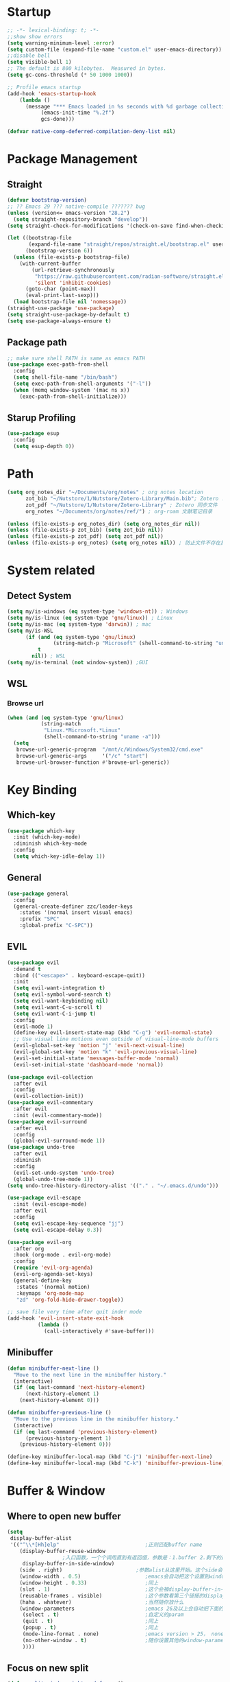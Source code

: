 #+AUTHOR: Zheng Zhicheng(ZZC)
#+DESCRIPTION: Just another Emacs config from scratch
#+STARTUP: overview

#+PROPERTY: header-args:emacs-lisp :tangle ~/dotconfig/emacs/init.el

* Startup

#+begin_src emacs-lisp
  ;; -*- lexical-binding: t; -*-
  ;;show show errors
  (setq warning-minimum-level :error)
  (setq custom-file (expand-file-name "custom.el" user-emacs-directory))
  ;;disable bell
  (setq visible-bell 1)
  ;; The default is 800 kilobytes.  Measured in bytes.
  (setq gc-cons-threshold (* 50 1000 1000))

  ;; Profile emacs startup
  (add-hook 'emacs-startup-hook
  	  (lambda ()
  	    (message "*** Emacs loaded in %s seconds with %d garbage collections."
  		     (emacs-init-time "%.2f")
  		     gcs-done)))

  (defvar native-comp-deferred-compilation-deny-list nil)

#+end_src


* Package Management
** Straight
#+begin_src emacs-lisp
  (defvar bootstrap-version)
  ;; ?? Emacs 29 ??? native-compile ??????? bug
  (unless (version<= emacs-version "28.2")
    (setq straight-repository-branch "develop"))
  (setq straight-check-for-modifications '(check-on-save find-when-checking))

  (let ((bootstrap-file
         (expand-file-name "straight/repos/straight.el/bootstrap.el" user-emacs-directory))
        (bootstrap-version 6))
    (unless (file-exists-p bootstrap-file)
      (with-current-buffer
          (url-retrieve-synchronously
           "https://raw.githubusercontent.com/radian-software/straight.el/develop/install.el"
           'silent 'inhibit-cookies)
        (goto-char (point-max))
        (eval-print-last-sexp)))
    (load bootstrap-file nil 'nomessage))
  (straight-use-package 'use-package)
  (setq straight-use-package-by-default t)
  (setq use-package-always-ensure t)
#+end_src

** Package path

#+begin_src emacs-lisp
  ;; make sure shell PATH is same as emacs PATH 
  (use-package exec-path-from-shell
    :config
    (setq shell-file-name "/bin/bash")
    (setq exec-path-from-shell-arguments '("-l"))
    (when (memq window-system '(mac ns x))
      (exec-path-from-shell-initialize)))
#+end_src

** Starup Profiling
#+BEGIN_SRC emacs-lisp
  (use-package esup
    :config
    (setq esup-depth 0))
#+END_SRC


* Path
#+BEGIN_SRC emacs-lisp
  (setq org_notes_dir "~/Documents/org/notes" ; org notes location
        zot_bib "~/Nutstore/1/Nutstore/Zotero-Library/Main.bib"; Zotero .bib 文件
        zot_pdf "~/Nutstore/1/Nutstore/Zotero-Library" ; Zotero 同步文件
        org_notes "~/Documents/org/notes/ref/") ; org-roam 文献笔记目录

  (unless (file-exists-p org_notes_dir) (setq org_notes_dir nil))
  (unless (file-exists-p zot_bib) (setq zot_bib nil))
  (unless (file-exists-p zot_pdf) (setq zot_pdf nil))
  (unless (file-exists-p org_notes) (setq org_notes nil)) ; 防止文件不存在报错
#+END_SRC


* System related
** Detect System
#+begin_src emacs-lisp
  (setq my/is-windows (eq system-type 'windows-nt)) ; Windows 
  (setq my/is-linux (eq system-type 'gnu/linux)) ; Linux
  (setq my/is-mac (eq system-type 'darwin)) ; mac
  (setq my/is-WSL
        (if (and (eq system-type 'gnu/linux)
                 (string-match-p "Microsoft" (shell-command-to-string "uname -r")))
            t
          nil)) ; WSL
  (setq my/is-terminal (not window-system)) ;GUI
#+end_src

** WSL

*** Browse url

#+begin_src emacs-lisp
  (when (and (eq system-type 'gnu/linux)
             (string-match
              "Linux.*Microsoft.*Linux"
              (shell-command-to-string "uname -a")))
    (setq
     browse-url-generic-program  "/mnt/c/Windows/System32/cmd.exe"
     browse-url-generic-args     '("/c" "start")
     browse-url-browser-function #'browse-url-generic))

#+end_src

* Key Binding
** Which-key 
#+begin_src emacs-lisp
  (use-package which-key
    :init (which-key-mode)
    :diminish which-key-mode
    :config
    (setq which-key-idle-delay 1))
#+end_src

** General
#+begin_src emacs-lisp
  (use-package general
    :config
    (general-create-definer zzc/leader-keys
      :states '(normal insert visual emacs)
      :prefix "SPC"
      :global-prefix "C-SPC"))
#+end_src

** EVIL
#+begin_src emacs-lisp
  (use-package evil
    :demand t
    :bind (("<escape>" . keyboard-escape-quit))
    :init
    (setq evil-want-integration t)
    (setq evil-symbol-word-search t)
    (setq evil-want-keybinding nil)
    (setq evil-want-C-u-scroll t)
    (setq evil-want-C-i-jump t)
    :config
    (evil-mode 1)
    (define-key evil-insert-state-map (kbd "C-g") 'evil-normal-state)
    ;; Use visual line motions even outside of visual-line-mode buffers
    (evil-global-set-key 'motion "j" 'evil-next-visual-line)
    (evil-global-set-key 'motion "k" 'evil-previous-visual-line)
    (evil-set-initial-state 'messages-buffer-mode 'normal)
    (evil-set-initial-state 'dashboard-mode 'normal))
    
  (use-package evil-collection
    :after evil
    :config
    (evil-collection-init))
  (use-package evil-commentary
    :after evil
    :init (evil-commentary-mode))
  (use-package evil-surround
    :after evil
    :config
    (global-evil-surround-mode 1))
  (use-package undo-tree
    :after evil
    :diminish
    :config
    (evil-set-undo-system 'undo-tree)
    (global-undo-tree-mode 1))
  (setq undo-tree-history-directory-alist '(("." . "~/.emacs.d/undo")))

  (use-package evil-escape
    :init (evil-escape-mode)
    :after evil
    :config
    (setq evil-escape-key-sequence "jj")
    (setq evil-escape-delay 0.3))

  (use-package evil-org
    :after org
    :hook (org-mode . evil-org-mode)
    :config
    (require 'evil-org-agenda)
    (evil-org-agenda-set-keys)
    (general-define-key
     :states '(normal motion)
     :keymaps 'org-mode-map
     "zd" 'org-fold-hide-drawer-toggle))

  ;; save file very time after quit inder mode
  (add-hook 'evil-insert-state-exit-hook
            (lambda ()
              (call-interactively #'save-buffer)))

#+end_src

** Minibuffer
#+BEGIN_SRC emacs-lisp
  (defun minibuffer-next-line ()
    "Move to the next line in the minibuffer history."
    (interactive)
    (if (eq last-command 'next-history-element)
        (next-history-element 1)
      (next-history-element 0)))

  (defun minibuffer-previous-line ()
    "Move to the previous line in the minibuffer history."
    (interactive)
    (if (eq last-command 'previous-history-element)
        (previous-history-element 1)
      (previous-history-element 0)))

  (define-key minibuffer-local-map (kbd "C-j") 'minibuffer-next-line)
  (define-key minibuffer-local-map (kbd "C-k") 'minibuffer-previous-line)
#+END_SRC



* Buffer & Window
** Where to open new buffer

#+BEGIN_SRC emacs-lisp
  (setq
   display-buffer-alist
   '(("^\\*[Hh]elp"                            ;正则匹配buffer name
      (display-buffer-reuse-window
  					;入口函数，一个个调用直到有返回值，参数是：1.buffer 2.剩下的这些alist
       display-buffer-in-side-window)
      (side . right)                        ;参数alist从这里开始。这个side会被display-buffer-in-side-window使用
      (window-width . 0.5)                     ;emacs会自动把这个设置到window-parameter里
      (window-height . 0.33)                   ;同上
      (slot . 1)                               ;这个会被display-buffer-in-side-window使用，控制window位置
      (reusable-frames . visible)              ;这个参数看第三个链接的display-buffer
      (haha . whatever)                        ;当然随你放什么
      (window-parameters                       ;emacs 26及以上会自动把下面的设置到window-parameter里
       (select . t)                            ;自定义的param
       (quit . t)                              ;同上
       (popup . t)                             ;同上
       (mode-line-format . none)               ;emacs version > 25， none会隐藏mode line，nil会显示...
       (no-other-window . t)                   ;随你设置其他的window-parameter，看文档
       ))))

#+END_SRC

** Focus on new split
#+BEGIN_SRC emacs-lisp
  (defun split-window-right-and-focus ()
    "Split the window vertically and move focus to the new one."
    (interactive)
    (split-window-right)
    (other-window 1))

  (defun split-window-below-and-focus ()
    "Split the window horizontally and move focus to the new one."
    (interactive)
    (split-window-below)
    (other-window 1))

  (defadvice split-window-right (after split-window-right-and-focus activate)
    (other-window 1))

  (defadvice split-window-below (after split-window-below-and-focus activate)
    (other-window 1))
#+END_SRC

** Project

#+BEGIN_SRC emacs-lisp
  (use-package project
    ;; Cannot use :hook because 'project-find-functions does not end in -hook
    ;; Cannot use :init (must use :config) because otherwise
    ;; project-find-functions is not yet initialized.
    :config
    (setq project-vc-extra-root-markers '(".project" "*.csproj")))

#+END_SRC

** Perspective

#+BEGIN_SRC emacs-lisp
  (use-package perspective
    :bind
    ("C-x C-b" . persp-list-buffers)         ; or use a nicer switcher, see below
    :custom
    (persp-mode-prefix-key (kbd "C-c p"))  ; pick your own prefix key here
    :config
    (setq persp-state-default-file (expand-file-name ".persp-save" user-emacs-directory))
    ;; Automatically save perspectives when Emacs quits
    (add-hook 'kill-emacs-hook #'persp-state-save)
    ;; Automatically load perspectives at startup
    ;; (add-hook 'emacs-startup-hook #'persp-state-load)
    :init
    (persp-mode))

#+END_SRC

** Key mapping

#+begin_src emacs-lisp
  (zzc/leader-keys
    "b"  '(:ignore t :which-key "buffer")
    "bp"  '(switch-to-prev-buffer :which-key "previous buffer")
    "bn"  '(switch-to-next-buffer :which-key "next buffer")
    "bb"  '(switch-to-buffer :which-key "list buffers")
    "bB"  '(ibuffer-list-buffers :which-key "list ibuffers")
    "bd"  '(kill-current-buffer :which-key "kill current buffer")
    "bs"  '(save-buffer :which-key "save buffer")
    )
#+end_src

** Winner mode

#+begin_src emacs-lisp
  (winner-mode 1)
  (global-set-key (kbd "C-c u") 'winner-undo)
  (global-set-key (kbd "C-c r") 'winner-redo)

#+end_src

** Windows number
#+BEGIN_SRC emacs-lisp
  (use-package winum
    :ensure t
    :config
    (winum-mode))
#+END_SRC

** Maxmize window toggle

#+BEGIN_SRC emacs-lisp
  (defvar toggle-one-window-window-configuration nil
    "The window configuration use for `toggle-one-window'.")
  (defun toggle-one-window ()
    "Toggle between window layout and one window."
    (interactive)
    (if (equal (length (cl-remove-if #'window-dedicated-p (window-list))) 1)
        (if toggle-one-window-window-configuration
            (progn
              (set-window-configuration toggle-one-window-window-configuration)
              (setq toggle-one-window-window-configuration nil))
          (message "No other windows exist."))
      (setq toggle-one-window-window-configuration (current-window-configuration))
      (delete-other-windows)))
  (general-define-key
   :prefix "C-c"
   "m" 'toggle-one-window)

#+END_SRC


* File
** Bookmarks
#+begin_src emacs-lisp
    ;; save bookmark on change
    (setq bookmark-save-flag 1)
    (require 'bookmark)
    ;; set bookmark file to sync across difference device
    (setq bookmark-default-file "~/.config/emacs/bookmarks")
    (zzc/leader-keys
      "bm"  '(:ignore t :which-key "bookmark")
      "bmm"  '(bookmark-set :which-key "Add current file/dir to bookmark")
      "bml"  '(list-bookmarks :which-key "Open Bookmark List"))

#+end_src

** Open specific file 

#+begin_src emacs-lisp
  (zzc/leader-keys
    "="  '(:ignore t :which-key "open")
    "=h" '((lambda () (interactive) (find-file "~/Documents/notes/20241004160632-habit_tracking.org")) :which-key "open habit.org")
    "=c" '((lambda () (interactive) (find-file "~/.config/emacs/config.org")) :which-key "open config file"))
#+end_src

** Key mapping
#+begin_src emacs-lisp
  (zzc/leader-keys
    "."  '(find-file :which-key "find file")
    )
#+end_src

** Treemacs
#+BEGIN_SRC emacs-lisp
  (use-package treemacs
    :ensure t
    :defer t
    :init
    (with-eval-after-load 'winum
      (define-key winum-keymap (kbd "M-0") #'treemacs-select-window))
    :config
    (progn
      (setq treemacs-collapse-dirs                   (if treemacs-python-executable 3 0)
            treemacs-deferred-git-apply-delay        0.5
            treemacs-directory-name-transformer      #'identity
            treemacs-display-in-side-window          t
            treemacs-eldoc-display                   'simple
            treemacs-file-event-delay                2000
            treemacs-file-extension-regex            treemacs-last-period-regex-value
            treemacs-file-follow-delay               0.2
            treemacs-file-name-transformer           #'identity
            treemacs-follow-after-init               t
            treemacs-expand-after-init               t
            treemacs-find-workspace-method           'find-for-file-or-pick-first
            treemacs-git-command-pipe                ""
            treemacs-goto-tag-strategy               'refetch-index
            treemacs-header-scroll-indicators        '(nil . "^^^^^^")
            treemacs-hide-dot-git-directory          t
            treemacs-indentation                     2
            treemacs-indentation-string              " "
            treemacs-is-never-other-window           nil
            treemacs-max-git-entries                 5000
            treemacs-missing-project-action          'ask
            treemacs-move-files-by-mouse-dragging    t
            treemacs-move-forward-on-expand          nil
            treemacs-no-png-images                   nil
            treemacs-no-delete-other-windows         t
            treemacs-project-follow-cleanup          nil
            treemacs-persist-file                    (expand-file-name ".cache/treemacs-persist" user-emacs-directory)
            treemacs-position                        'left
            treemacs-read-string-input               'from-child-frame
            treemacs-recenter-distance               0.1
            treemacs-recenter-after-file-follow      nil
            treemacs-recenter-after-tag-follow       nil
            treemacs-recenter-after-project-jump     'always
            treemacs-recenter-after-project-expand   'on-distance
            treemacs-litter-directories              '("/node_modules" "/.venv" "/.cask")
            treemacs-project-follow-into-home        nil
            treemacs-show-cursor                     nil
            treemacs-show-hidden-files               t
            treemacs-silent-filewatch                nil
            treemacs-silent-refresh                  nil
            treemacs-sorting                         'alphabetic-asc
            treemacs-select-when-already-in-treemacs 'move-back
            treemacs-space-between-root-nodes        t
            treemacs-tag-follow-cleanup              t
            treemacs-tag-follow-delay                1.5
            treemacs-text-scale                      nil
            treemacs-user-mode-line-format           nil
            treemacs-user-header-line-format         nil
            treemacs-wide-toggle-width               70
            treemacs-width                           35
            treemacs-width-increment                 1
            treemacs-width-is-initially-locked       t
            treemacs-workspace-switch-cleanup        nil)

      ;; The default width and height of the icons is 22 pixels. If you are
      ;; using a Hi-DPI display, uncomment this to double the icon size.
      ;; (treemacs-resize-icons 44)

      (treemacs-follow-mode t)
      (treemacs-filewatch-mode t)
      (treemacs-fringe-indicator-mode 'always)
      (when treemacs-python-executable
        (treemacs-git-commit-diff-mode t))

      (pcase (cons (not (null (executable-find "git")))
                   (not (null treemacs-python-executable)))
        (`(t . t)
         (treemacs-git-mode 'deferred))
        (`(t . _)
         (treemacs-git-mode 'simple)))

      (treemacs-hide-gitignored-files-mode nil))
    :bind
    (:map global-map
          ("M-0"       . treemacs-select-window)
          ("C-x t 1"   . treemacs-delete-other-windows)
          ("C-x t t"   . treemacs)
          ("C-x t d"   . treemacs-select-directory)
          ("C-x t B"   . treemacs-bookmark)
          ("C-x t C-t" . treemacs-find-file)
          ("C-x t M-t" . treemacs-find-tag)))

  (use-package treemacs-evil
    :after (treemacs evil)
    :ensure t)

  (use-package treemacs-icons-dired
    :hook (dired-mode . treemacs-icons-dired-enable-once)
    :ensure t)

  (use-package treemacs-persp ;;treemacs-perspective if you use perspective.el vs. persp-mode
    :after (treemacs persp-mode) ;;or perspective vs. persp-mode
    :ensure t
    :config (treemacs-set-scope-type 'Perspectives))

  (use-package treemacs-tab-bar ;;treemacs-tab-bar if you use tab-bar-mode
    :after (treemacs)
    :ensure t
    :config (treemacs-set-scope-type 'Tabs))
  (defun treemacs-adjust-width-to-fit ()
    "Adjust Treemacs window width to fit the longest filename."
    (let ((max-length (apply 'max
                             (mapcar 'string-width
                                     (treemacs--get-children-of (treemacs-current-root)))))
          (treemacs-default-width 30)) ;; Default width if there are no entries
      (treemacs-resize-to-width (max 30 (+ 5 max-length))))) ;; Add 5 to accommodate icons

  ;; Hook into window selection to auto-adjust width
  (add-hook 'treemacs-select-window-hook 'treemacs-adjust-width-to-fit)
#+END_SRC



* Completion System
** Company Mode
#+BEGIN_SRC emacs-lisp
  (use-package company
    :hook ((org-mode LaTeX-mode prog-mode) . company-mode)
    :custom
    (company-minimum-prefix-length 4)
    (company-idle-delay 0.3)
    (company-tootip-idle-delay 0.5)
    (company-tooltip-offset-display 'line)
    (company-tooltip-align-annotation t)
    (company-show-quick-access t)
    (company-backends
     '((company-capf :with company-dabbrev-code company-keywords)
       (company-dabbrev)
       (company-ispell)
       (company-files)))
    (company-dabbrev-ignore-case nil) 
    (company-dabbrev-downcase nil)
    (company-transformers '(company-sort-by-occurrence company-sort-by-backend-importance))
    (company-show-quick-access 'left)
    :bind
    (:map company-active-map 
          ("M-/" . company-complete)
          ("<tab>" . company-indent-or-complete-common)
          ("C-c C-/" . company-other-backend))
    :config
    (set-face-attribute 'company-tooltip nil :inherit 'fixed-pitch))
#+END_SRC

** Vertico
#+BEGIN_SRC emacs-lisp
  (defun my/minibuffer-backward-kill (arg)
    "When minibuffer is completing a file name delete up to parent
    folder, otherwise delete a word"
    (interactive "p")
    (if minibuffer-completing-file-name
        ;; Borrowed from https://github.com/raxod502/selectrum/issues/498#issuecomment-803283608
        (if (string-match-p "/." (minibuffer-contents))
            (zap-up-to-char (- arg) ?/)
          (delete-minibuffer-contents))
      (delete-word (- arg))))
  (setq completion-ignore-case 't) ; minibuffer ignore case
  (use-package vertico
    :defer 1
    :custom
    (verticle-cycle t)
    :config
    (vertico-mode)
    :bind (:map minibuffer-local-map
                ("M-h" .  my/minibuffer-backward-kill)))
  (use-package vertico-posframe
    :init
    (vertico-posframe-mode)
    :config
    (setq vertico-posframe-poshandler 'posframe-poshandler-point-window-center)
    )
#+END_SRC

** Marginalia
#+BEGIN_SRC emacs-lisp
  (use-package marginalia
    ;; Either bind `marginalia-cycle' globally or only in the minibuffer
    :bind (("M-A" . marginalia-cycle)
           :map minibuffer-local-map
           ("M-A" . marginalia-cycle))
    :defer 1
    :config
    (marginalia-mode))
#+END_SRC

** Orderless
#+BEGIN_SRC emacs-lisp
  (use-package orderless
    :defer 1
    :custom
    (completion-styles '(orderless basic))
    (completion-category-defaults nil)
    (completion-category-overrides '((file (styles partial-completion)))))
#+END_SRC

** emark and corfu

#+BEGIN_SRC emacs-lisp
  (use-package embark
    :bind
    ( "C-;" . 'embark-act))
  (use-package consult)
  (use-package embark-consult)
  (zzc/leader-keys
    "sb" '(consult-line :which-key "search line"))
#+END_SRC

** hydra 

#+begin_src emacs-lisp
  (use-package hydra)
  (defhydra hydra-text-scale (:timeout 4)
    "scale text"
    ("j" text-scale-increase "in")
    ("k" text-scale-decrease "out")
    ("q" nil "finished" :exit t))
  (zzc/leader-keys
    "ts" '(hydra-text-scale/body :which-key "scale text"))
#+end_src


* Editing 
** Jump
#+BEGIN_SRC emacs-lisp
  (use-package avy
    :demand 1
    :after general
    :config
    (zzc/leader-keys
      "j" '(:ignore t :which-key "jump")
      "jj" '(avy-goto-char :which-key "jump to char")
      "jw" '(avy-goto-word-0 :which-key "jump to word")
      "jl" '(avy-goto-line :which-key "jump to line")))
#+END_SRC

** Remove CR

#+BEGIN_SRC emacs-lisp
  (defun delete-carrage-returns ()
    (interactive)
    (save-excursion
      (goto-char 0)
      (while (search-forward "\r" nil :noerror)
        (replace-match ""))))
#+END_SRC



* UI
** Basic
#+begin_src emacs-lisp

  (setq inhibit-startup-message t)
  (scroll-bar-mode -1) ;;disable visusal scroll bar
  (tool-bar-mode -1) ;;disable tool bar
  (tooltip-mode -1) ;;disable tool tips
  (menu-bar-mode -1) ;;disable menu bar
  (set-fringe-mode 10) ;;Give some breathing room
  (column-number-mode)
  (global-hl-line-mode)
  (global-visual-line-mode)
  (global-display-line-numbers-mode t)
  (setq-default display-line-numbers-width-start t)
  ;; Disable line numbers for some modes
  (dolist (mode '(org-mode-hook
                  term-mode-hook
                  eshell-mode-hook))
    (add-hook mode (lambda () (display-line-numbers-mode 0))))
  (defun doom/toggle-line-numbers ()
    "Toggle line numbers.
    Cycles through regular, relative and no line numbers. The order depends on what
    `display-line-numbers-type' is set to. If you're using Emacs 26+, and
    visual-line-mode is on, this skips relative and uses visual instead.
    See `display-line-numbers' for what these values mean."
    (interactive)
    (defvar doom--line-number-style display-line-numbers-type)
    (let* ((styles `(t ,(if visual-line-mode 'visual 'relative) nil))
           (order (cons display-line-numbers-type (remq display-line-numbers-type styles)))
           (queue (memq doom--line-number-style order))
           (next (if (= (length queue) 1)
                     (car order)
                   (car (cdr queue)))))
      (setq doom--line-number-style next)
      (setq display-line-numbers next)
      (setq display-line-numbers-width-start t)
      (message "Switched to %s line numbers"
               (pcase next
                 (`t "normal")
                 (`nil "disabled")
                 (_ (symbol-name next))))))

  (zzc/leader-keys
    "tl" '(doom/toggle-line-numbers :which-key "toggle line numbers"))

#+end_src

** Encoding
#+BEGIN_SRC emacs-lisp
  (prefer-coding-system 'utf-8)
  (setq-default buffer-file-coding-system 'utf-8-unix)
#+END_SRC

** Font
*** Font config
#+begin_src emacs-lisp
  (defvar my/font-height 200)
  (defvar my/latex-preview-scale 1.3)

  (defvar my/mm-char-height 3.2) ;4.2mm
  ;; 当字体高度为 4.2 mm 时, 对应的字体大小 1080p: 15.5; 2K: 18; 4K: 22
  (defun my/get-font-height (&optional frame)
    (let* ((attrs (frame-monitor-attributes frame))
  	 (geometry (alist-get 'geometry attrs)) 
  	 (size (alist-get 'mm-size attrs)) 
  	 (pixel-width (caddr geometry)) ; ????????
  	 (mm-width  (car size))
  	 (round (* 10 (/ pixel-width  (/ mm-width my/mm-char-height)))))))

  (defun my/set-font-size ()
    (interactive)
    (let* ((font-size (my/get-font-height)))
      (message "font size: %s" font-size)
      (setq my/font-height font-size)
      (setq my/latex-preview-scale
  	  (/ font-size 80.0))))

  (defun my/set-font (font-height &optional frame)
    (interactive)
    ;; Ensure font-height is a valid integer
    (unless (and (integerp font-height) (> font-height 0))
      (setq font-height 200)) ; Fallback to default if invalid
    ;; 系统默认字体
    (setq my/system-default-font (font-get-system-normal-font))
    ;; Emacs 默认字体
    (setq my/default-font "Iosevka")
    (unless (find-font (font-spec :name my/default-font))
      (message (format "cannot find %s for the default font" my/default-font))
      (setq my/default-font my/system-default-font))

    ;; LaTeX 默认字体
    (setq my/math-font "Latin Modern Math")
    (unless (find-font (font-spec :name my/math-font))
      (message (format "cannot find %s for the math font. Use system default instead"  my/math-font))
      (setq my/math-font my/system-default-font))

    ;; 中文字体
    (setq my/chinese-font "LXGW WenKai")
    (unless (find-font (font-spec :name my/chinese-font))
      (message (format "cannot find %s for the chinese font. Use system default instead"  my/chinese-font))
      (setq my/chinese-font my/system-default-font))

    (setq my/variable-pitch-font "Cantarell")
    (unless (find-font (font-spec :name my/variable-pitch-font))
      (message (format "cannot find %s for the variable-pitch font. Use system default instead"  my/variable-pitch-font))
      (setq my/variable-pitch-font my/system-default-font))

    ;; 等宽字体
    (setq my/fixed-pitch-font "JetBrains Mono Nerd Font") ; fonts-jetbrains-mono (ubuntu) ; ttf-jetbrains-mono (manjaro)
    (unless (find-font (font-spec :name my/fixed-pitch-font))
      (message (format "cannot find %s for the fixed-pitch font. Use system default instead"  my/fixed-pitch-font))
      (setq my/fixed-pitch-font my/system-default-font))

    (set-face-attribute 'default frame :font my/default-font :height font-height)  ; 默认字体 字号
    (set-face-attribute 'variable-pitch frame :font my/variable-pitch-font :height font-height) ; 比例字体
    (set-face-attribute 'fixed-pitch frame :font my/fixed-pitch-font :height font-height) ; 等宽体
    (set-face-attribute 'bold nil :foreground "Salmon")

    (set-fontset-font "fontset-default" 'mathematical my/math-font) 
    (set-fontset-font "fontset-default" 'han my/chinese-font) 
    (set-fontset-font "fontset-default" 'unicode my/chinese-font) 
    (setq inhibit-compacting-font-caches t) 
    (setq auto-window-vscroll nil)

  (defun my/set-font-current-frame ()
    (interactive)
    (my/set-font (my/get-font-height) (selected-frame)))
  (global-set-key (kbd "C-x 9") #'my/set-font-current-frame)
  (add-hook 'after-init-hook #'my/set-font-current-frame)

  (custom-set-faces
   '(region ((t (:background "yellow" :foreground "black" :weight bold)))))
#+end_src

#+RESULTS:

** EMOJI
#+BEGIN_SRC emacs-lisp
  (use-package emojify
    :hook (after-init . global-emojify-mode))
#+END_SRC

** Theme
*** Doom Theme
#+begin_src emacs-lisp
(defun my/load-doom-theme (theme)
  "Disable active themes and load a Doom theme."
  (interactive (list (intern (completing-read "Theme: "
					(->> (custom-available-themes)
					     (-map #'symbol-name)
					     (--select (string-prefix-p "doom-" it)))))))
  (my/switch-theme theme)
  (set-face-foreground 'org-indent (face-background 'default)))

(defun my/switch-theme (theme)
  "Disable active themes and load THEME."
  (interactive (list (intern (completing-read "Theme: "
					(->> (custom-available-themes)
					     (-map #'symbol-name))))))
  (mapc #'disable-theme custom-enabled-themes)
  (load-theme theme 'no-confirm))
(use-package doom-themes
  :demand t
  :config
  (setq doom-themes-enable-bold t    ; if nil, bold is universally disabled
        doom-themes-enable-italic t) ; if nil, italics is universally disabled
  (load-theme 'doom-gruvbox t) ; ????
  (doom-themes-visual-bell-config) ; Enable flashing mode-line on errors
  (doom-themes-org-config))
(zzc/leader-keys
  "t"  '(:ignore t :which-key "toggle")
  "tt" '(my/load-doom-theme :which-kei "themes")
)
#+end_src


*** Time
#+begin_src emacs-lisp
(setq display-time-day-and-date t)
(display-time-mode 1)
#+end_src


*** Doom mode-line
#+BEGIN_SRC emacs-lisp
  (use-package all-the-icons
    :if (display-graphic-p)) ;M-x all-the-icon-install-fonts.
  (use-package minions
    :hook (doom-modeline-mode . minions-mode))
  (use-package doom-modeline
    :hook (after-init . doom-modeline-mode)
    :custom
    (setq doom-modeline-height 25) ;; Adjust height for better appearance
    (setq doom-modeline-bar-width 3) ;; Optional: Adjust bar width
    (custom-set-faces
     '(mode-line ((t (:family "JetBrains Mono Nerd Font" :height 120))))
     '(mode-line-inactive ((t (:family "JetBrains Mono Nerd Font" :height 120)))))
    (doom-modeline-unicode-fallback t))
  
#+END_SRC

** Visual Helper 
#+begin_src emacs-lisp
(use-package rainbow-delimiters
  :hook (prog-mode . rainbow-delimiters-mode))
#+end_src


* org

** org ui
*** org modern
#+begin_src emacs-lisp
(use-package org-modern-indent
  :straight (:host github :repo "jdtsmith/org-modern-indent")
  :config
  (add-hook 'org-mode-hook #'org-modern-indent-mode 90))

(use-package org-modern 
  :custom
  (org-modern-hide-stars nil) 
  (org-modern-table nil)
  (org-modern-list 
   '((?- . "•")
     (?* . "•")
     (?+ . "•")))
  :init
  (global-org-modern-mode))
#+end_src

*** auto hide and appear
#+begin_src emacs-lisp
(use-package org-appear
  :after org
  :hook (org-mode . org-appear-mode))
#+end_src

*** org face
#+begin_src emacs-lisp
(defun my/set-org-font ()
  (interactive)
  ;; org 字体美化
  (require 'org-faces)
  ;; 标题字体大小优化
  (set-face-attribute 'org-document-title nil :weight 'bold :height 1.2)
  (dolist (face '((org-level-1 . 1.15)
                  (org-level-2 . 1.1)
                  (org-level-3 . 1.05)
                  (org-level-4 . 1.0)
                  (org-level-5 . 1.0)
                  (org-level-6 . 1.0)
                  (org-level-7 . 1.0)
                  (org-level-8 . 1.0)))
    (set-face-attribute (car face) nil :weight 'medium :height (cdr face)))

  (set-face-attribute 'org-block nil :foreground 'unspecified' :inherit 'fixed-pitch)
  (set-face-attribute 'org-block-begin-line nil :foreground 'unspecified' :inherit '(font-lock-comment-face fixed-pitch))
  (set-face-attribute 'org-block-end-line nil :foreground 'unspecified' :inherit '(font-lock-comment-face fixed-pitch))
  (set-face-attribute 'org-property-value nil :inherit '(font-lock-comment-face fixed-pitch))
  (set-face-attribute 'org-code nil   :inherit '(shadow fixed-pitch))
  (set-face-attribute 'org-verbatim nil  :inherit '(shadow fixed-pitch))
  (set-face-attribute 'org-special-keyword nil :inherit '(font-lock-comment-face fixed-pitch))
  (set-face-attribute 'org-meta-line nil :inherit '(font-lock-comment-face fixed-pitch))
  (set-face-attribute 'org-checkbox nil :inherit 'fixed-pitch)
  (set-face-attribute 'org-drawer nil :inherit '(font-lock-comment-face fixed-pitch))
  (set-face-attribute 'org-document-info-keyword nil :inherit '(font-lock-comment-face fixed-pitch))
  (set-face-attribute 'org-table nil :inherit 'fixed-pitch)
  (setq org-fontify-quote-and-verse-blocks t) ; 启用 org-qoute 变量为 quote 设置不同的字体
  (set-face-attribute 'org-quote nil :inherit 'fixed-pitch)
  (require 'org-indent) ;; 开启 org-indent 并设设置缩进字体
  (set-face-attribute 'org-indent nil :inherit '(org-hide fixed-pitch)))
#+end_src
- [ ] checkbox
- [ ] cec
- [ ] dfs
*** org visual column fill
#+begin_src emacs-lisp
(defun my/org-mode-visual-fill ()
(interactive)
  (setq visual-fill-column-width 150
        visual-fill-column-center-text t)
  (visual-fill-column-mode 1))
(use-package visual-fill-column
  :hook (org-mode . my/org-mode-visual-fill ))
#+end_src

*** org-download
#+begin_src emacs-lisp
(defun my/org-download-method (link) 
    (let ((filename
           (file-name-nondirectory
            (car (url-path-and-query
                  (url-generic-parse-url link)))))
          (dirname (concat "~/Documents/notes/images/" (file-name-sans-extension (file-name-nondirectory (buffer-file-name))))))
      (setq org-download-image-dir dirname)
      (make-directory dirname t)
      (expand-file-name (funcall org-download-file-format-function filename) dirname)))

(defun my/org-download-clipboard-wsl ()
  (interactive)
  (let* ((image-name (read-string "enter image name (without extension): "))
         (filename (expand-file-name (concat image-name ".png") "/tmp/"))
         (powershell-path "/mnt/c/windows/system32/windowspowershell/v1.0/powershell.exe"))
    ;; use full path to powershell
    (shell-command-to-string 
     (format "%s -command \"(get-clipboard -format image).save('$(wslpath -w %s)')\"" powershell-path filename))
    (when (file-exists-p filename)
      (org-download-image filename)
      (delete-file filename))))

(defun my/org-download-clipboard ()
  (interactive)
  (cond (my/is-windows (my/org-download-clipboard-windows))
        (my/is-WSL (my/org-download-clipboard-wsl))
        (t (org-download-clipboard)))) ; for linux and mac system

(setq org-image-actual-width nil)
(use-package org-download
  :custom
  (org-download-heading-lvl 1)
  (org-download-method #'my/org-download-method)
  :after org
  :bind (:map org-mode-map
              ("C-c i y" . org-download-yank)
              ("C-c i d" . org-download-delete)
              ("C-c i e" . org-download-edit)
              ("C-M-y" . my/org-download-clipboard)))
#+end_src
*** org hooks
#+begin_src emacs-lisp
(defun my-org-hook ()
  (org-indent-mode) ; 自动缩进
  (variable-pitch-mode 1) ; 比例字体
  (visual-line-mode 1))
#+end_src

*** org use_package
#+begin_src emacs-lisp
(use-package org
  :defer 10
  :custom
  (org-m-ret-may-split-line t)
  (org-priority-lowest ?e) ; org-agenda 的优先级设为a-e
  (org-priority-default ?d) ; org-agenda 的默认优先级设为d
  ;; (org-startup-with-latex-preview t) ; 设为 t 则创建新笔记时会出错.
  :bind
  (:map org-mode-map
        ("C-c n" . nil) ; 用于 org-roam 快捷键
        ("C-c o" . my/follow-link-at-current-window) ; 在当前窗口打开 org 文件
        ("C-<down-mouse-1>" . my/follow-link-at-current-window-mouse) ; ctrl+鼠标点击时, 在当前窗口打开 org 文件
        ("C-<drag-mouse-1>" . my/follow-link-at-current-window-mouse))
  :config
  (require 'org-download)
  (setq org-ellipsis " ▾"); 用小箭头代替...表示折叠
  (if t ; my/enable-folding
      (setq org-startup-folded 'content) ; 开启时折叠大纲
    (setq org-startup-folded 'showeverything))

  (my/set-org-font)
  (add-hook 'org-mode-hook 'my-org-hook)
  (add-to-list 'org-babel-load-languages '(shell . t)))
#+end_src

** agenda 

#+begin_src emacs-lisp
  (setq org-agenda-dir "~/Documents/org/notes/journal"
	org-agenda-files (list org-agenda-dir))

  (setq org-todo-keywords
    '((sequence "TODO(t)" "ONGOING(o)" "|" "LOGGED(n@)" "DONE(d!)")
      (sequence "BACKLOG(b)" "PLAN(p)" "READY(r)" "ACTIVE(a)" "REVIEW(v)" "WAIT(w@/!)" "|" "COMPLETED(c!)" "CANC(k@)")))

  ;; configure custom agenda views
  (setq org-agenda-custom-commands
   '(("d" "dashboard"
     ((agenda "" ((org-deadline-warning-days 7)))
      (todo "ongoing"
	((org-agenda-overriding-header "next tasks")))
      (tags-todo "agenda/active" ((org-agenda-overriding-header "active projects")))))


    ("n" "ongoing tasks"
     ((todo "next"
	((org-agenda-overriding-header "next tasks")))))
    
    ("w" "work tasks" tags-todo "+work")

    ("w" "workflow status"
     ((todo "wait"
	python -m pip install -u aider-chat    ((org-agenda-overriding-header "waiting on external")
	     (org-agenda-files org-agenda-files)))
      (todo "review"
	    ((org-agenda-overriding-header "in review")
	     (org-agenda-files org-agenda-files)))
      (todo "plan"
	    ((org-agenda-overriding-header "in planning")
	     (org-agenda-todo-list-sublevels nil)
	     (org-agenda-files org-agenda-files)))
      (todo "backlog"
	    ((org-agenda-overriding-header "project backlog")
	     (org-agenda-todo-list-sublevels nil)
	     (org-agenda-files org-agenda-files)))
      (todo "ready"
	    ((org-agenda-overriding-header "ready for work")
	     (org-agenda-files org-agenda-files)))
      (todo "active"
	    ((org-agenda-overriding-header "active projects")
	     (org-agenda-files org-agenda-files)))
      (todo "completed"
	    ((org-agenda-overriding-header "completed projects")
	     (org-agenda-files org-agenda-files)))
      (todo "canc"
	    ((org-agenda-overriding-header "cancelled projects")
	     (org-agenda-files org-agenda-files)))))))

  ;; do not display done items in org-agenda
  (setq org-agenda-skip-function-global '(org-agenda-skip-entry-if 'todo '("done" "completed" "canc")))
  ;;key-binds
(general-define-key
 :prefix "C-c"
 "a" 'org-agenda)
(add-hook 'org-agenda-mode-hook
	  (lambda ()
	    (local-set-key (kbd "k") 'org-agenda-previous-item)
            (local-set-key (kbd "j") 'org-agenda-next-item)))
;; save all org files after change todo
(defmacro η (fnc)
  "return function that ignores its arguments and invokes fnc."
  `(lambda (&rest _rest)
     (funcall ,fnc)))
(advice-add 'org-deadline       :after (η #'org-save-all-org-buffers))
(advice-add 'org-schedule       :after (η #'org-save-all-org-buffers))
(advice-add 'org-store-log-note :after (η #'org-save-all-org-buffers))
(advice-add 'org-todo           :after (η #'org-save-all-org-buffers))
(advice-add 'org-priority       :after (η #'org-save-all-org-buffers))

#+end_src

** org-clock

#+begin_src emacs-lisp
  (use-package org-pomodoro)
  (setq org-pomodoro-audio-player "mpv")
  ;;key-binds
  (zzc/leader-keys
    "nc"  '(:ignore t :which-key "clock")
    "nci" '(org-clock-in :which-key "clock-in")
    "nco" '(org-clock-out :which-key "clock-out")
    "ncq" '(org-clock-cancel :which-key "clock-cancel")
    "ncr" '(org-clock-report :which-key "clock-report")
    "ncp" '(org-pomodoro :which-key "clock-pomodoro")
    "ncd" '(org-clock-display :which-key "clock-display"))

#+end_src

** org-roam
*** pre-requisite
#+begin_src emacs-lisp
;; org-ref
(use-package org-ref
  :bind (:map org-mode-map
              ("C-c (". org-ref-insert-label-link)
              ("C-c )". org-ref-insert-ref-link)))
;; org-transclusion
(use-package org-transclusion)
#+end_src

*** env
#+begin_src emacs-lisp
(setq my/daily-note-filename "%<%Y-%m-%d>.org" 
      my/daily-note-header "#+title: %<%Y-%m-%d %a>\n\n[[roam:%<%Y-w%W>]]\n\n[[roam:%<%Y-%B>]]\n\n")
#+end_src

*** roam
#+begin_src emacs-lisp
  (use-package org-roam
    :custom
    (org-roam-directory "~/Documents/org/notes/") 
    (org-roam-completion-everywhere t)
    (org-roam-node-display-template 
     (concat "${title:*} " (propertize "${tags:10}" 'face 'org-tag)))
    (org-roam-db-gc-threshold most-positive-fixnum)
    (org-roam-dailies-directory "daily/") 
    (org-roam-dailies-capture-templates 
     `(("d" "default" entry "* %?" 
        :target (file+head ,my/daily-note-filename
                           ,my/daily-note-header))
       ("t" "task" entry "* TODO %?\n  %U\n  %a\n  %i" 
        :if-new (file+head+olp ,my/daily-note-filename
                               ,my/daily-note-header
                              ("tasks"))
        :empty-lines 1) 
       ("j" "journal" entry "* %<%I:%M %P> - journal  :journal:\n\n%?\n\n" 
        :if-new (file+head+olp ,my/daily-note-filename
                               ,my/daily-note-header
                               ("log")))
       ("f" "闪念" entry "* %<%I:%M %P> - 闪念  :journal:\n\n%?\n\n" 
        :if-new (file+head+olp ,my/daily-note-filename
                               ,my/daily-note-header
                               ("log")))
       ("m" "meeting" entry "* %<%I:%M %P> - meeting with %^{whom}  :meetings:\n\n%?\n\n" 
        :if-new (file+head+olp ,my/daily-note-filename
                               ,my/daily-note-header
                               ("meeting")))))
    :bind (("C-c n l" . org-roam-buffer-toggle)
           ("C-c n f" . org-roam-node-find)
           ("C-c n c" . org-roam-capture)
           ("C-c n i" . org-roam-node-insert)
           ("C-c n I" . org-roam-node-insert-immediate)
           ("C-c n t" . my/org-roam-capture-task)
           ("C-c n k" . orb-insert-link)
           ("C-c n a" . orb-note-actions)
           ("C-c n d" . my/org-roam-jump-menu/body)
           ("C-c n P" . my/org-roam-insert-new-project)
           ("C-c n p" . my/org-roam-find-project)
           ("C-c n u" . org-roam-ui-mode)
           ("C-c n j" . org-roam-dailies-capture-today)
           :map org-mode-map
           ("C-M-i" . completion-at-point))
    :config
    (define-key org-roam-mode-map [mouse-1] (kbd "C-u <return>")) ; org-roam-buffer ???????c-u <return>
    (setq org-roam-capture-templates  ; org-roam
          '(("d" "default" plain "%?" ; 
             :target
             (file+head "%<%y%m%d%h%m%s>-${slug}.org" "#+title: ${title} \n")
             :unnarrowed t)
  	  ))
    (require 'org-roam-dailies) 
    (org-roam-db-autosync-mode) 
    (my/org-roam-refresh-agenda-list) 
    (add-to-list 'org-after-todo-state-change-hook 
                 (lambda ()
                   (when (or (equal org-state "DONE")
  			   (equal org-state "COMPLETED"))
                     (my/org-roam-copy-todo-to-today)))))
  (add-hook 'org-roam-mode-hook 'visual-line-mode) ; 自动换行
#+end_src



*** roam ui
#+begin_src emacs-lisp
(defun my/set-orui-latex-macros ()
  (setq org-roam-ui-latex-macros
        '(("\\c" . "\\mathbb{c}")
          ("\\fc" . "\\mathcal{f}")
          ("\\nc" . "\\mathcal{n}")
          ("\\ps" . "\\mathsf{p}")
          ("\\pp" . "\\mathbf{p}")
          ("\\pp" . "\\mathbb{p}")
          ("\\e" . "\\mathsf{e}")
          ("\\ee" . "\\mathbf{e}")
          ("\\ee" . "\\mathbb{e}")
          ("\\one" . "\\mathbf{1}")
          ("\\r" . "\\mathbb{r}")
          ("\\z" . "\\mathbb{z}")
          ("\\q" . "\\mathbb{q}")
          ("\\n" . "\\mathbb{n}")
          ("\\eps" . "\\varepsilon")
          ("\\det" . "\\mathop{det}"))))
(use-package org-roam-ui
  :after org-roam
  :custom
  (org-roam-ui-sync-theme t)
  (org-roam-ui-follow t)
  (org-roam-ui-update-on-save t)
  (org-roam-ui-open-on-start t)
  :config
  (my/set-orui-latex-macros))
#+end_src

** org-noter
#+begin_src emacs-lisp
(use-package org-noter
  :bind
  (("C-c n n" . org-noter)
   :map org-noter-doc-mode-map
   ("M-e" . org-noter-insert-precise-note))
  :custom
  (org-noter-highlight-selected-text t)
  (org-noter-notes-search-path '("~/Documents/org/notes/ref/"))
  (org-noter-auto-save-last-location t))
#+end_src

** project and todos

*** basic function and variables
#+begin_src emacs-lisp
    (defvar my/org-roam-project-template 
      '("p" "project" plain "** TODO %?"
        :if-new (file+head+olp "%<%Y%m%d%H>-${slug}.org"
                               "#+title: ${title}\n\n#+filetags: Project\n"
                               ("tasks"))))
    (defun my/org-roam-filter-by-tag (tag-name) 
      (lambda (node)
        (member tag-name (org-roam-node-tags node)))) 
    (defun my/org-roam-list-notes-by-tag (tag-name) 
      (mapcar #'org-roam-node-file
              (seq-filter
               (my/org-roam-filter-by-tag tag-name)
               (org-roam-node-list))))
  (defun my/org-roam-filter-by-tags (wanted unwanted)
  (lambda (node)
    (let ((node-tags (org-roam-node-tags node)))
      (and (cl-some (lambda (tag) (member tag node-tags)) wanted)
           (not (cl-some (lambda (tag) (member tag node-tags)) unwanted))))))

#+end_src


*** new/search project
#+begin_src emacs-lisp
  (defun my/org-roam-project-finalize-hook ()
    "adds the captured project file to `org-agenda-files' if the
    capture was not aborted."
    ;; remove the hook since it was added temporarily
    (remove-hook 'org-capture-after-finalize-hook #'my/org-roam-project-finalize-hook)
    ;; add project file to the agenda list if the capture was confirmed
    (unless org-note-abort
      (with-current-buffer (org-capture-get :buffer)
        (add-to-list 'org-agenda-files (buffer-file-name)))))

  (defun my/org-roam-insert-new-project ()
    (interactive)
    ;; add the project file to the agenda after capture is finished
    (add-hook 'org-capture-after-finalize-hook #'my/org-roam-project-finalize-hook)
    ;; select a project file to open, creating it if necessary
    (org-roam-capture- :node (org-roam-node-read
                              nil
                              (my/org-roam-filter-by-tag "Project"))
                       :templates (list my/org-roam-project-template)))

  (defun my/org-roam-find-project ()
    (interactive)
    ;; add the project file to the agenda after capture is finished
    (add-hook 'org-capture-after-finalize-hook #'my/org-roam-project-finalize-hook)
    ;; select a project file to open, creating it if necessary
    (org-roam-node-find
     nil
     nil
     (my/org-roam-filter-by-tags '("Project") '("Archived"))))

  (defun my/org-roam-refresh-agenda-list ()
    (interactive)
    (setq org-agenda-files (my/org-roam-list-notes-by-tag "Project")))
#+end_src


*** new todo in projects
#+begin_src emacs-lisp
(defun my/org-roam-capture-task ()
(interactive)
;; update org-agenda list after adding projects
(add-hook 'org-capture-after-finalize-hook #'my/org-roam-project-finalize-hook)
;; new todo
(org-roam-capture- :node (org-roam-node-read
                          nil
                          (my/org-roam-filter-by-tag "Project"))
                   :templates (list my/org-roam-project-template)))
#+end_src


*** journal
#+begin_src emacs-lisp
(defun my/org-roam-dailies-go-to-today ()
  "go to today's daily note if it exists, otherwise trigger capture."
  (interactive)
  (let* ((today (org-roam-dailies--file-for-today)))
    (if (file-exists-p today)
        (find-file today)  ;; open the existing file if it exists.
      (org-roam-dailies-capture-today))))  ;; trigger capture if it doesn't.

(defun my/org-roam-goto-month ()
  (interactive)
  (org-roam-capture- :goto (when (org-roam-node-from-title-or-alias (format-time-string "%Y-%B")) '(4))
                     :node (org-roam-node-create)
                     :templates '(("m" "month" plain "\n* goals\n\n%?* summary\n\n"
                                   :if-new (file+head "%<%Y-%B>.org"
                                                      "#+title: %<%Y-%B>\n#+filetags: project\n")
                                   :unnarrowed t))))

(defun my/org-roam-goto-year ()
  (interactive)
  (org-roam-capture- :goto (when (org-roam-node-from-title-or-alias (format-time-string "%Y")) '(4))
                     :node (org-roam-node-create)
                     :templates '(("y" "year" plain "\n* goals\n\n%?* summary\n\n"
                                   :if-new (file+head "%<%Y>.org"
                                                      "#+title: %<%Y>\n#+filetags: project\n")
                                   :unnarrowed t))))
(defhydra my/org-roam-jump-menu (:hint nil)
  "
^dailies^        ^capture^       ^jump^
^^^^^^^^-------------------------------------------------
_t_: today       _T_: today       _m_: current month
_r_: tomorrow    _R_: tomorrow    _e_: current year
_y_: yesterday   _Y_: yesterday   ^ ^
_d_: date        ^ ^              ^ ^
"
  ("t" org-roam-dailies-goto-today)
  ("r" org-roam-dailies-goto-tomorrow)
  ("y" org-roam-dailies-goto-yesterday)
  ("d" org-roam-dailies-goto-date)
  ("T" org-roam-dailies-capture-today)
  ("R" org-roam-dailies-capture-tomorrow)
  ("Y" org-roam-dailies-capture-yesterday)
  ("m" my/org-roam-goto-month)
  ("e" my/org-roam-goto-year)
  ("c" nil "cancel"))
#+end_src


*** refile todos to daily note
#+begin_src emacs-lisp
  (defun my/org-roam-copy-todo-to-today ()
    (interactive)
    (unless (or (string= (buffer-name) "*habit*") ; do nothing in habit buffer
            (string= (org-entry-get nil "STYLE") "habit")) ; skip if the task is a habit
      (let ((org-refile-keep t) ; set this to nil to delete the original!
            (org-roam-dailies-capture-templates
             '(("t" "tasks" entry "%?"
                :if-new (file+head+olp "%<%Y-%m-%d>.org" "#+title: %<%Y-%d-%d>\n" ("tasks")))))
            (org-after-refile-insert-hook #'save-buffer)
            today-file
            pos)
        (save-window-excursion
          (org-roam-dailies--capture (current-time) t)
          (setq today-file (buffer-file-name))
          (setq pos (point)))
        ;; only refile if the target file is different than the current file
        (unless (equal (file-truename today-file)
                       (file-truename (buffer-file-name)))
          (org-refile nil nil (list "tasks" today-file nil pos))))))
#+end_src

** org-babel 

#+begin_src emacs-lisp
(org-babel-do-load-languages
  'org-babel-load-languages
  '((emacs-lisp . t)
    (plantuml . t)
    (python . t)))
(setq org-confirm-babel-evaluate nil)
(add-hook 'org-babel-after-execute-hook 'org-redisplay-inline-images)
#+end_src

** auto-tangle configuration file

#+begin_src emacs-lisp
;; automatically tangle our emacs.org config file when we save it
(defun zzc/org-babel-tangle-config ()
  (when (string-equal (buffer-file-name)
                      (expand-file-name "~/dotconfig/emacs/config.org"))
    ;; dynamic scoping to the rescue
    (let ((org-confirm-babel-evaluate nil))
      (org-babel-tangle))))
(add-hook 'org-mode-hook (lambda () (add-hook 'after-save-hook #'zzc/org-babel-tangle-config)))
#+end_src

* Auto complete
** Company Mode
#+BEGIN_SRC emacs-lisp
  (use-package company
    :hook ((org-mode LaTeX-mode prog-mode) . company-mode)
    :custom
    (company-minimum-prefix-length 4)
    (company-idle-delay 0.3)
    (company-tootip-idle-delay 0.5)
    (company-tooltip-offset-display 'line)
    (company-tooltip-align-annotation t)
    (company-show-quick-access t)
    (company-backends
     '((company-capf :with company-dabbrev-code company-keywords)
       (company-dabbrev)
       (company-ispell)
       (company-files)))
    (company-dabbrev-ignore-case nil) 
    (company-dabbrev-downcase nil)
    (company-transformers '(company-sort-by-occurrence company-sort-by-backend-importance))
    (company-show-quick-access 'left)
    :bind
    (:map company-active-map 
          ("M-/" . company-complete)
          ("<tab>" . company-indent-or-complete-common)
          ("C-c C-/" . company-other-backend))
    :config
    (set-face-attribute 'company-tooltip nil :inherit 'fixed-pitch))
#+END_SRC

** Vertico
#+BEGIN_SRC emacs-lisp
  (defun my/minibuffer-backward-kill (arg)
    "When minibuffer is completing a file name delete up to parent
    folder, otherwise delete a word"
    (interactive "p")
    (if minibuffer-completing-file-name
        ;; Borrowed from https://github.com/raxod502/selectrum/issues/498#issuecomment-803283608
        (if (string-match-p "/." (minibuffer-contents))
            (zap-up-to-char (- arg) ?/)
          (delete-minibuffer-contents))
      (delete-word (- arg))))
  (setq completion-ignore-case 't) ; minibuffer ignore case
  (use-package vertico
    :defer 1
    :custom
    (verticle-cycle t)
    :config
    (vertico-mode)
    :bind (:map minibuffer-local-map
                ("M-h" .  my/minibuffer-backward-kill)))
  (use-package vertico-posframe
    :init
    (vertico-posframe-mode)
    :config
    (setq vertico-posframe-poshandler 'posframe-poshandler-point-window-center)
    )
#+END_SRC

** Marginalia
#+BEGIN_SRC emacs-lisp
  (use-package marginalia
    ;; Either bind `marginalia-cycle' globally or only in the minibuffer
    :bind (("M-A" . marginalia-cycle)
           :map minibuffer-local-map
           ("M-A" . marginalia-cycle))
    :defer 1
    :config
    (marginalia-mode))
#+END_SRC

** Orderless
#+BEGIN_SRC emacs-lisp
  (use-package orderless
    :defer 1
    :custom
    (completion-styles '(orderless basic))
    (completion-category-defaults nil)
    (completion-category-overrides '((file (styles partial-completion)))))
#+END_SRC

** emark and corfu

#+BEGIN_SRC emacs-lisp
  (use-package embark
    :bind
    ( "C-;" . 'embark-act))
  (use-package consult)
  (use-package embark-consult)
  (zzc/leader-keys
    "sb" '(consult-line :which-key "search line"))
#+END_SRC

** hydra 

#+begin_src emacs-lisp
  (use-package hydra)
  (defhydra hydra-text-scale (:timeout 4)
    "scale text"
    ("j" text-scale-increase "in")
    ("k" text-scale-decrease "out")
    ("q" nil "finished" :exit t))
  (zzc/leader-keys
    "ts" '(hydra-text-scale/body :which-key "scale text"))
#+end_src
* programming languages
** general
*** syntax check
#+begin_src emacs-lisp
  ;; (use-package flycheck
  ;;   :init (global-flycheck-mode))
#+end_src
** C/ C++
#+BEGIN_SRC emacs-lisp
;;(use-package cmake-mode)
#+END_SRC
** Rust 
#+BEGIN_SRC emacs-lisp
;;(use-package rustic
;;  :ensure t
;;  :config
;;  (setq rustic-format-on-save nil)
;;  :custom
;;  (rustic-cargo-use-last-stored-arguments t))
#+END_SRC

** lua
#+begin_src emacs-lisp
;;(use-package lua-mode)
#+end_src


* snippets

#+begin_src emacs-lisp
(use-package yasnippet
  :init
  (add-hook 'yas-minor-mode-hook (lambda()
				       (yas-activate-extra-mode 'fundamental-mode)))
  :config
  (setq yas-snippet-dirs '("~/.config/emacs/snippets")))
(yas-global-mode 1)
(zzc/leader-keys
  "s"  '(:ignore t :which-key "snippet")
  "sc"  '(yas-new-snippet :which-key "create new snippet")
  "si"  '(yas-insert-snippet :which-key "insert snippet"))
#+end_src


* chinese
** rime
#+begin_src emacs-lisp
  ;; (require 'posframe)
  ;; (use-package rime)
  ;; (require 'rime)
  ;; (setq default-input-method "rime")
  ;; (setq rime-show-candidate 'posframe)
  (use-package rime
  :straight (rime :type git
                  :host github
                  :repo "doglooksgood/emacs-rime"
                  :files ("*.el" "Makefile" "lib.c"))
  :custom
  (default-input-method "rime")
  (rime-show-candidate 'posframe))
  ;; prevent rime crash
  (defun rime-lib-finalize() nil)
  (add-hook 'kill-emacs-hook #'rime-lib-finalize)
#+end_src

** Paste chinese in windows
#+BEGIN_SRC emacs-lisp
    ;; Conditionally set clipboard coding system for windows, windows clipboard seems not saved in UTF-8
  (cond
   ((and my/is-windows (not my/is-WSL)) ; Only Windows, not WSL
    ;; (set-clipboard-coding-system 'euc-cn))
    (set-clipboard-coding-system 'utf-8))
   (my/is-WSL ; Specifically WSL
    ;; (set-clipboard-coding-system 'euc-cn)))
    (set-clipboard-coding-system 'utf-8)))
#+END_SRC

** space between chinese and english
#+begin_src emacs-lisp
(use-package pangu-spacing)
(require 'pangu-spacing)
(global-pangu-spacing-mode 1)
(setq pangu-spacing-real-insert-separtor t)
#+end_src


* external tools
**  eee
#+begin_src emacs-lisp
  ;; (use-package vterm)
  ;; (use-package eee
  ;;    :straight (:host github :repo "eval-exec/eee.el" :files (:defaults "*.el" "*.sh"))
  ;;    :config
  ;;    (setq ee-terminal-command "vterm")
  ;; )
  ;; (zzc/leader-keys
  ;;   "t"  '(:ignore t :which-key "toggle")
  ;;   "tl"  '(ee-lazygit :which-key "lazygit")
  ;; )
#+END_SRC

** aider

